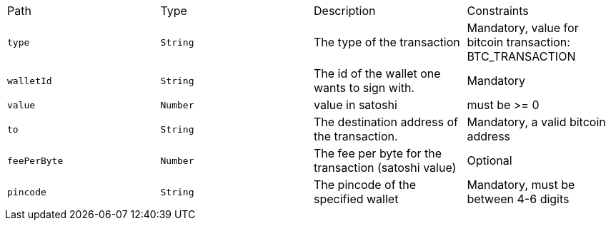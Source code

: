 |===
|Path|Type|Description|Constraints
|`+type+`
|`+String+`
|The type of the transaction
|Mandatory, value for bitcoin transaction: BTC_TRANSACTION
|`+walletId+`
|`+String+`
|The id of the wallet one wants to sign with.
|Mandatory
|`+value+`
|`+Number+`
|value in satoshi
|must be >= 0
|`+to+`
|`+String+`
|The destination address of the transaction.
|Mandatory, a valid bitcoin address
|`+feePerByte+`
|`+Number+`
|The fee per byte for the transaction (satoshi value)
|Optional
|`+pincode+`
|`+String+`
|The pincode of the specified wallet
|Mandatory, must be between 4-6 digits
|===